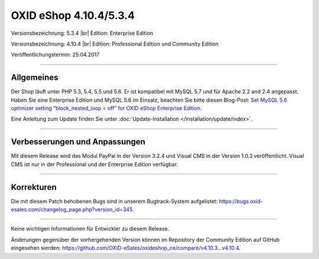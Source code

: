 OXID eShop 4.10.4/5.3.4
=======================

Versionsbezeichnung: 5.3.4 |br|
Edition: Enterprise Edition

Versionsbezeichnung: 4.10.4 |br|
Edition: Professional Edition und Community Edition

Veröffentlichungstermin: 25.04.2017

----------

Allgemeines
-----------

Der Shop läuft unter PHP 5.3, 5.4, 5.5 und 5.6. Er ist kompatibel mit MySQL 5.7 und für Apache 2.2 and 2.4 angepasst. Haben Sie eine Enterprise Edition und MySQL 5.6 im Einsatz, beachten Sie bitte diesen Blog-Post: `Set MySQL 5.6 optimizer setting “block_nested_loop = off” for OXID eShop Enterprise Edition <https://oxidforge.org/en/set-mysql-5-6-optimizer-setting-block_nested_loop-off-for-oxid-eshop-enterprise-edition.html>`_.

Eine Anleitung zum Update finden Sie unter :doc:`Update-Installation </installation/update/index>`.

----------

Verbesserungen und Anpassungen
------------------------------

Mit diesem Release wird das Modul PayPal in der Version 3.2.4 und Visual CMS in der Version 1.0.3 veröffentlicht. Visual CMS ist nur in der Professional und der Enterprise Edition verfügbar.

----------

Korrekturen
-----------

Die mit diesem Patch behobenen Bugs sind in unserem Bugtrack-System aufgelistet: `https://bugs.oxid-esales.com/changelog_page.php?version_id=345 <https://bugs.oxid-esales.com/changelog_page.php?version_id=345>`_.

----------

Keine wichtigen Informationen für Entwickler zu diesem Release.

Änderungen gegenüber der vorhergehenden Version können im Repository der Community Edition auf GitHub eingesehen werden: `https://github.com/OXID-eSales/oxideshop_ce/compare/v4.10.3...v4.10.4 <https://github.com/OXID-eSales/oxideshop_ce/compare/v4.10.3...v4.10.4>`_.

.. Intern: oxaahx, Status: